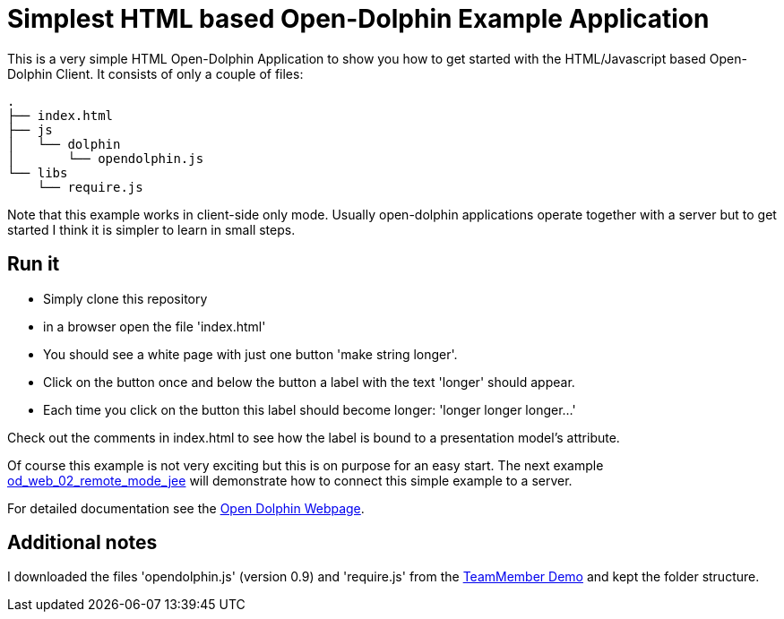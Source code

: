
= Simplest HTML based Open-Dolphin Example Application

This is a very simple HTML Open-Dolphin Application to show you how to get started with the HTML/Javascript based
Open-Dolphin Client. It consists of only a couple of files:

----
.
├── index.html
├── js
│   └── dolphin
│       └── opendolphin.js
└── libs
    └── require.js
----

Note that this example works in client-side only mode. Usually open-dolphin applications operate together
with a server but to get started I think it is simpler to learn in small steps.

== Run it
* Simply clone this repository
* in a browser open the file 'index.html'
* You should see a white page with just one button 'make string longer'.
* Click on the button once and below the button a label with the text 'longer' should appear.
* Each time you click on the button this label should become longer: 'longer longer longer...'

Check out the comments in index.html to see how the label is bound to a presentation model's attribute.

Of course this example is not very exciting but this is on purpose for an easy start.
The next example https://github.com/svene/open-dolphin-examples/tree/master/od_web_02_remote_mode_jee[od_web_02_remote_mode_jee] will demonstrate how to connect this simple
example to a server.

For detailed documentation see the http://www.open-dolphin.org[Open Dolphin Webpage].

== Additional notes
I downloaded the files 'opendolphin.js' (version 0.9) and 'require.js' from the https://klondike.canoo.com/dolphin-grails/demo/js/teammember/TeamMemberDetails.html[TeamMember Demo]
and kept the folder structure.
